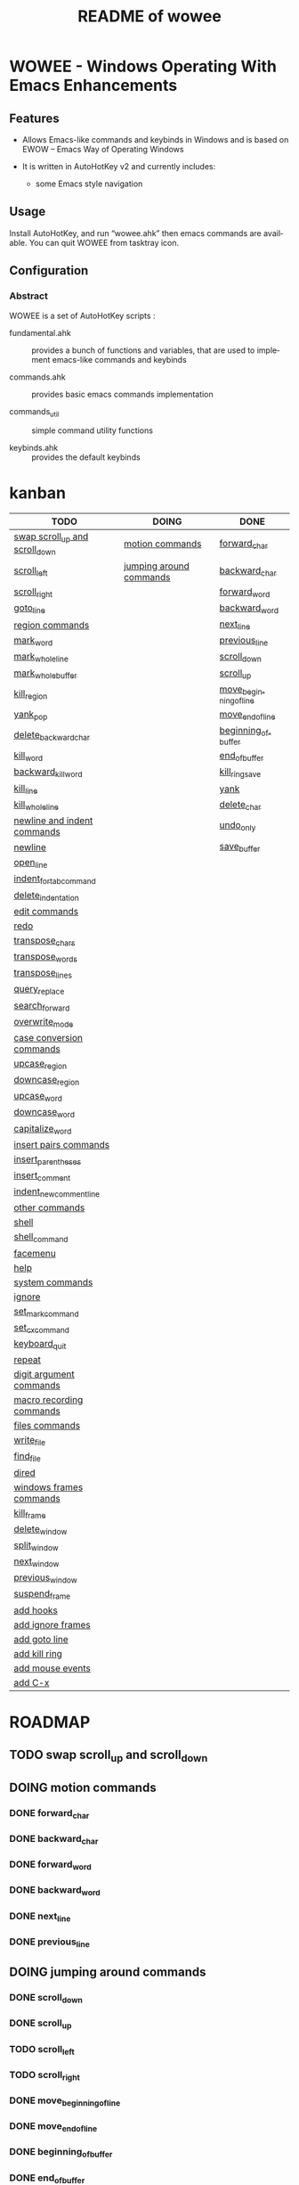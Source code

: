 #+title: README of wowee
#+author: James Dyer
#+email: captainflasmr@gmail.com
#+language: en
#+options: ':t toc:nil author:nil email:nil num:nil title:nil
#+todo: TODO DOING | DONE
#+startup: showall

* WOWEE - Windows Operating With Emacs Enhancements

** Features

- Allows Emacs-like commands and keybinds in Windows and is based on EWOW -- Emacs Way of Operating Windows

- It is written in AutoHotKey v2 and currently includes:

  - some Emacs style navigation

** Usage

Install AutoHotKey, and run "wowee.ahk" then emacs commands are available. You can quit WOWEE from tasktray icon.

** Configuration

*** Abstract

WOWEE is a set of AutoHotKey scripts :

- fundamental.ahk :: provides a bunch of functions and variables, that are used to implement emacs-like commands and keybinds

- commands.ahk :: provides basic emacs commands implementation

- commands_util :: simple command utility functions

- keybinds.ahk :: provides the default keybinds

* kanban

#+begin: kanban :layout ("..." . 50) :scope nil :range ("TODO" . "DONE") :sort "O" :depth 3 :compressed t
| TODO                           | DOING                   | DONE                   |
|--------------------------------+-------------------------+------------------------|
| [[file:README.org::*swap scroll_up and scroll_down][swap scroll_up and scroll_down]] | [[file:README.org::*motion commands][motion commands]]         | [[file:README.org::*forward_char][forward_char]]           |
| [[file:README.org::*scroll_left][scroll_left]]                    | [[file:README.org::*jumping around commands][jumping around commands]] | [[file:README.org::*backward_char][backward_char]]          |
| [[file:README.org::*scroll_right][scroll_right]]                   |                         | [[file:README.org::*forward_word][forward_word]]           |
| [[file:README.org::*goto_line][goto_line]]                      |                         | [[file:README.org::*backward_word][backward_word]]          |
| [[file:README.org::*region commands][region commands]]                |                         | [[file:README.org::*next_line][next_line]]              |
| [[file:README.org::*mark_word][mark_word]]                      |                         | [[file:README.org::*previous_line][previous_line]]          |
| [[file:README.org::*mark_whole_line][mark_whole_line]]                |                         | [[file:README.org::*scroll_down][scroll_down]]            |
| [[file:README.org::*mark_whole_buffer][mark_whole_buffer]]              |                         | [[file:README.org::*scroll_up][scroll_up]]              |
| [[file:README.org::*kill_region][kill_region]]                    |                         | [[file:README.org::*move_beginning_of_line][move_beginning_of_line]] |
| [[file:README.org::*yank_pop][yank_pop]]                       |                         | [[file:README.org::*move_end_of_line][move_end_of_line]]       |
| [[file:README.org::*delete_backward_char][delete_backward_char]]           |                         | [[file:README.org::*beginning_of_buffer][beginning_of_buffer]]    |
| [[file:README.org::*kill_word][kill_word]]                      |                         | [[file:README.org::*end_of_buffer][end_of_buffer]]          |
| [[file:README.org::*backward_kill_word][backward_kill_word]]             |                         | [[file:README.org::*kill_ring_save][kill_ring_save]]         |
| [[file:README.org::*kill_line][kill_line]]                      |                         | [[file:README.org::*yank][yank]]                   |
| [[file:README.org::*kill_whole_line][kill_whole_line]]                |                         | [[file:README.org::*delete_char][delete_char]]            |
| [[file:README.org::*newline and indent commands][newline and indent commands]]    |                         | [[file:README.org::*undo_only][undo_only]]              |
| [[file:README.org::*newline][newline]]                        |                         | [[file:README.org::*save_buffer][save_buffer]]            |
| [[file:README.org::*open_line][open_line]]                      |                         |                        |
| [[file:README.org::*indent_for_tab_command][indent_for_tab_command]]         |                         |                        |
| [[file:README.org::*delete_indentation][delete_indentation]]             |                         |                        |
| [[file:README.org::*edit commands][edit commands]]                  |                         |                        |
| [[file:README.org::*redo][redo]]                           |                         |                        |
| [[file:README.org::*transpose_chars][transpose_chars]]                |                         |                        |
| [[file:README.org::*transpose_words][transpose_words]]                |                         |                        |
| [[file:README.org::*transpose_lines][transpose_lines]]                |                         |                        |
| [[file:README.org::*query_replace][query_replace]]                  |                         |                        |
| [[file:README.org::*search_forward][search_forward]]                 |                         |                        |
| [[file:README.org::*overwrite_mode][overwrite_mode]]                 |                         |                        |
| [[file:README.org::*case conversion commands][case conversion commands]]       |                         |                        |
| [[file:README.org::*upcase_region][upcase_region]]                  |                         |                        |
| [[file:README.org::*downcase_region][downcase_region]]                |                         |                        |
| [[file:README.org::*upcase_word][upcase_word]]                    |                         |                        |
| [[file:README.org::*downcase_word][downcase_word]]                  |                         |                        |
| [[file:README.org::*capitalize_word][capitalize_word]]                |                         |                        |
| [[file:README.org::*insert pairs commands][insert pairs commands]]          |                         |                        |
| [[file:README.org::*insert_parentheses][insert_parentheses]]             |                         |                        |
| [[file:README.org::*insert_comment][insert_comment]]                 |                         |                        |
| [[file:README.org::*indent_new_comment_line][indent_new_comment_line]]        |                         |                        |
| [[file:README.org::*other commands][other commands]]                 |                         |                        |
| [[file:README.org::*shell][shell]]                          |                         |                        |
| [[file:README.org::*shell_command][shell_command]]                  |                         |                        |
| [[file:README.org::*facemenu][facemenu]]                       |                         |                        |
| [[file:README.org::*help][help]]                           |                         |                        |
| [[file:README.org::*system commands][system commands]]                |                         |                        |
| [[file:README.org::*ignore][ignore]]                         |                         |                        |
| [[file:README.org::*set_mark_command][set_mark_command]]               |                         |                        |
| [[file:README.org::*set_cx_command][set_cx_command]]                 |                         |                        |
| [[file:README.org::*keyboard_quit][keyboard_quit]]                  |                         |                        |
| [[file:README.org::*repeat][repeat]]                         |                         |                        |
| [[file:README.org::*digit argument commands][digit argument commands]]        |                         |                        |
| [[file:README.org::*macro recording commands][macro recording commands]]       |                         |                        |
| [[file:README.org::*files commands][files commands]]                 |                         |                        |
| [[file:README.org::*write_file][write_file]]                     |                         |                        |
| [[file:README.org::*find_file][find_file]]                      |                         |                        |
| [[file:README.org::*dired][dired]]                          |                         |                        |
| [[file:README.org::*windows frames commands][windows frames commands]]        |                         |                        |
| [[file:README.org::*kill_frame][kill_frame]]                     |                         |                        |
| [[file:README.org::*delete_window][delete_window]]                  |                         |                        |
| [[file:README.org::*split_window][split_window]]                   |                         |                        |
| [[file:README.org::*next_window][next_window]]                    |                         |                        |
| [[file:README.org::*previous_window][previous_window]]                |                         |                        |
| [[file:README.org::*suspend_frame][suspend_frame]]                  |                         |                        |
| [[file:README.org::*add hooks][add hooks]]                      |                         |                        |
| [[file:README.org::*add ignore frames][add ignore frames]]              |                         |                        |
| [[file:README.org::*add goto line][add goto line]]                  |                         |                        |
| [[file:README.org::*add kill ring][add kill ring]]                  |                         |                        |
| [[file:README.org::*add mouse events][add mouse events]]               |                         |                        |
| [[file:README.org::*add C-x][add C-x]]                        |                         |                        |
#+end:

* ROADMAP

** TODO swap scroll_up and scroll_down
** DOING motion commands
*** DONE forward_char
*** DONE backward_char
*** DONE forward_word
*** DONE backward_word
*** DONE next_line
*** DONE previous_line
** DOING jumping around commands
*** DONE scroll_down
*** DONE scroll_up
*** TODO scroll_left
*** TODO scroll_right
*** DONE move_beginning_of_line
*** DONE move_end_of_line
*** DONE beginning_of_buffer
*** DONE end_of_buffer
*** TODO goto_line
** TODO region commands
*** TODO mark_word
*** TODO mark_whole_line
*** TODO mark_whole_buffer
*** DONE kill_ring_save
*** TODO kill_region
*** DONE yank
*** TODO yank_pop
*** DONE delete_char
*** TODO delete_backward_char
*** TODO kill_word
*** TODO backward_kill_word
*** TODO kill_line
*** TODO kill_whole_line
** TODO newline and indent commands
*** TODO newline
*** TODO open_line
*** TODO indent_for_tab_command
*** TODO delete_indentation
** TODO edit commands
*** DONE undo_only
*** TODO redo
*** TODO transpose_chars
*** TODO transpose_words
*** TODO transpose_lines
*** TODO query_replace
*** TODO search_forward
*** TODO overwrite_mode
** TODO case conversion commands
*** TODO upcase_region
*** TODO downcase_region
*** TODO upcase_word
*** TODO downcase_word
*** TODO capitalize_word
** TODO insert pairs commands
*** TODO insert_parentheses
*** TODO insert_comment
*** TODO indent_new_comment_line
** TODO other commands
*** TODO shell
*** TODO shell_command
*** TODO facemenu
*** TODO help
** TODO system commands
*** TODO ignore
*** TODO set_mark_command
*** TODO set_cx_command
*** TODO keyboard_quit
*** TODO repeat
** TODO digit argument commands
** TODO macro recording commands
** TODO files commands
*** DONE save_buffer
*** TODO write_file
*** TODO find_file
*** TODO dired
** TODO windows frames commands
*** TODO kill_frame
*** TODO delete_window
*** TODO split_window
*** TODO next_window
*** TODO previous_window
*** TODO suspend_frame
** TODO add hooks
** TODO add ignore frames
** TODO add goto line
** TODO add kill ring
** TODO add mouse events
** TODO add C-x
